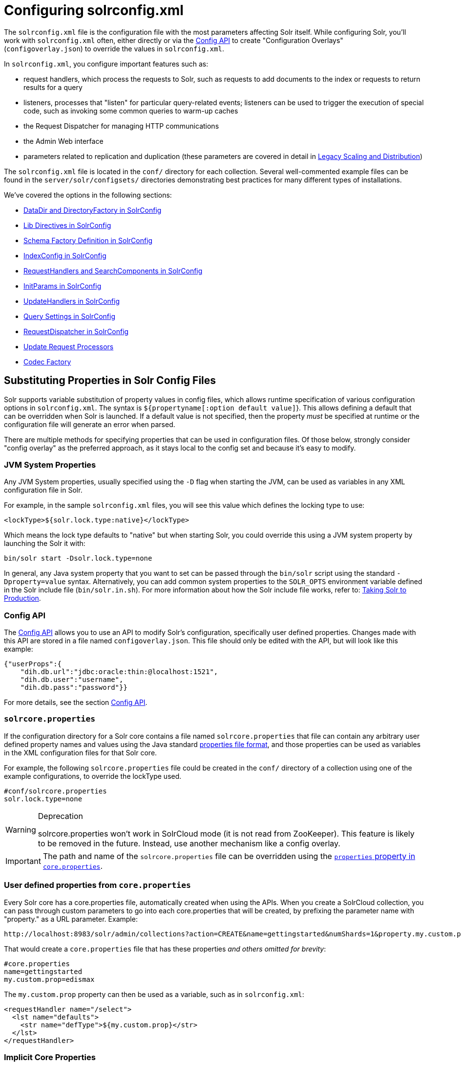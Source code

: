 = Configuring solrconfig.xml
:page-shortname: configuring-solrconfig-xml
:page-permalink: configuring-solrconfig-xml.html
:page-children: datadir-and-directoryfactory-in-solrconfig, lib-directives-in-solrconfig, schema-factory-definition-in-solrconfig, indexconfig-in-solrconfig, requesthandlers-and-searchcomponents-in-solrconfig, initparams-in-solrconfig, updatehandlers-in-solrconfig, query-settings-in-solrconfig, requestdispatcher-in-solrconfig, update-request-processors, codec-factory

The `solrconfig.xml` file is the configuration file with the most parameters affecting Solr itself. While configuring Solr, you'll work with `solrconfig.xml` often, either directly or via the <<config-api.adoc#,Config API>> to create "Configuration Overlays" (`configoverlay.json`) to override the values in `solrconfig.xml`.

In `solrconfig.xml`, you configure important features such as:

* request handlers, which process the requests to Solr, such as requests to add documents to the index or requests to return results for a query

* listeners, processes that "listen" for particular query-related events; listeners can be used to trigger the execution of special code, such as invoking some common queries to warm-up caches

* the Request Dispatcher for managing HTTP communications

* the Admin Web interface

* parameters related to replication and duplication (these parameters are covered in detail in <<legacy-scaling-and-distribution.adoc#,Legacy Scaling and Distribution>>)

The `solrconfig.xml` file is located in the `conf/` directory for each collection. Several well-commented example files can be found in the `server/solr/configsets/` directories demonstrating best practices for many different types of installations.

We've covered the options in the following sections:

* <<datadir-and-directoryfactory-in-solrconfig.adoc#,DataDir and DirectoryFactory in SolrConfig>>
* <<lib-directives-in-solrconfig.adoc#,Lib Directives in SolrConfig>>
* <<schema-factory-definition-in-solrconfig.adoc#,Schema Factory Definition in SolrConfig>>
* <<indexconfig-in-solrconfig.adoc#,IndexConfig in SolrConfig>>
* <<requesthandlers-and-searchcomponents-in-solrconfig.adoc#,RequestHandlers and SearchComponents in SolrConfig>>
* <<initparams-in-solrconfig.adoc#,InitParams in SolrConfig>>
* <<updatehandlers-in-solrconfig.adoc#,UpdateHandlers in SolrConfig>>
* <<query-settings-in-solrconfig.adoc#,Query Settings in SolrConfig>>
* <<requestdispatcher-in-solrconfig.adoc#,RequestDispatcher in SolrConfig>>
* <<update-request-processors.adoc#,Update Request Processors>>
* <<codec-factory.adoc#,Codec Factory>>

[[Configuringsolrconfig.xml-SubstitutingPropertiesinSolrConfigFiles]]
== Substituting Properties in Solr Config Files

Solr supports variable substitution of property values in config files, which allows runtime specification of various configuration options in `solrconfig.xml`. The syntax is `${propertyname[:option default value]`}. This allows defining a default that can be overridden when Solr is launched. If a default value is not specified, then the property _must_ be specified at runtime or the configuration file will generate an error when parsed.

There are multiple methods for specifying properties that can be used in configuration files. Of those below, strongly consider "config overlay" as the preferred approach, as it stays local to the config set and because it's easy to modify.

[[Configuringsolrconfig.xml-JVMSystemProperties]]
=== JVM System Properties

Any JVM System properties, usually specified using the `-D` flag when starting the JVM, can be used as variables in any XML configuration file in Solr.

For example, in the sample `solrconfig.xml` files, you will see this value which defines the locking type to use:

[source,xml]
----
<lockType>${solr.lock.type:native}</lockType>
----

Which means the lock type defaults to "native" but when starting Solr, you could override this using a JVM system property by launching the Solr it with:

[source,text]
----
bin/solr start -Dsolr.lock.type=none
----

In general, any Java system property that you want to set can be passed through the `bin/solr` script using the standard `-Dproperty=value` syntax. Alternatively, you can add common system properties to the `SOLR_OPTS` environment variable defined in the Solr include file (`bin/solr.in.sh`). For more information about how the Solr include file works, refer to: <<taking-solr-to-production.adoc#,Taking Solr to Production>>.

[[Configuringsolrconfig.xml-ConfigAPI]]
=== Config API

The <<config-api.adoc#,Config API>> allows you to use an API to modify Solr's configuration, specifically user defined properties. Changes made with this API are stored in a file named `configoverlay.json`. This file should only be edited with the API, but will look like this example:

[source,text]
----
{"userProps":{
    "dih.db.url":"jdbc:oracle:thin:@localhost:1521",
    "dih.db.user":"username",
    "dih.db.pass":"password"}}
----

For more details, see the section <<config-api.adoc#,Config API>>.

[[Configuringsolrconfig.xml-solrcore.properties]]
=== `solrcore.properties`

If the configuration directory for a Solr core contains a file named `solrcore.properties` that file can contain any arbitrary user defined property names and values using the Java standard https://en.wikipedia.org/wiki/.properties[properties file format], and those properties can be used as variables in the XML configuration files for that Solr core.

For example, the following `solrcore.properties` file could be created in the `conf/` directory of a collection using one of the example configurations, to override the lockType used.

[source,java]
----
#conf/solrcore.properties
solr.lock.type=none
----

.Deprecation
[WARNING]
====

solrcore.properties won't work in SolrCloud mode (it is not read from ZooKeeper). This feature is likely to be removed in the future. Instead, use another mechanism like a config overlay.

====

[IMPORTANT]
====

The path and name of the `solrcore.properties` file can be overridden using the <<defining-core-properties.adoc#,`properties` property in `core.properties`>>.

====

[[Configuringsolrconfig.xml-Userdefinedpropertiesfromcore.properties]]
=== User defined properties from `core.properties`

Every Solr core has a core.properties file, automatically created when using the APIs. When you create a SolrCloud collection, you can pass through custom parameters to go into each core.properties that will be created, by prefixing the parameter name with "property." as a URL parameter. Example:

 http://localhost:8983/solr/admin/collections?action=CREATE&name=gettingstarted&numShards=1&property.my.custom.prop=edismax

That would create a `core.properties` file that has these properties __and others omitted for brevity__:

[source,java]
----
#core.properties
name=gettingstarted
my.custom.prop=edismax
----

The `my.custom.prop` property can then be used as a variable, such as in `solrconfig.xml`:

[source,xml]
----
<requestHandler name="/select">
  <lst name="defaults">
    <str name="defType">${my.custom.prop}</str>
  </lst>
</requestHandler>
----

[[Configuringsolrconfig.xml-ImplicitCoreProperties]]
=== Implicit Core Properties

Several attributes of a Solr core are available as "implicit" properties that can be used in variable substitution, independent of where or how they underlying value is initialized. For example: regardless of whether the name for a particular Solr core is explicitly configured in `core.properties` or inferred from the name of the instance directory, the implicit property `solr.core.name` is available for use as a variable in that core's configuration file...

[source,xml]
----
<requestHandler name="/select">
  <lst name="defaults">
    <str name="collection_name">${solr.core.name}</str>
  </lst>
</requestHandler>
----

All implicit properties use the `solr.core.` name prefix, and reflect the runtime value of the equivalent <<defining-core-properties.adoc#,`core.properties` property>>:

* `solr.core.name`
* `solr.core.config`
* `solr.core.schema`
* `solr.core.dataDir`
* `solr.core.transient`
* `solr.core.loadOnStartup`
